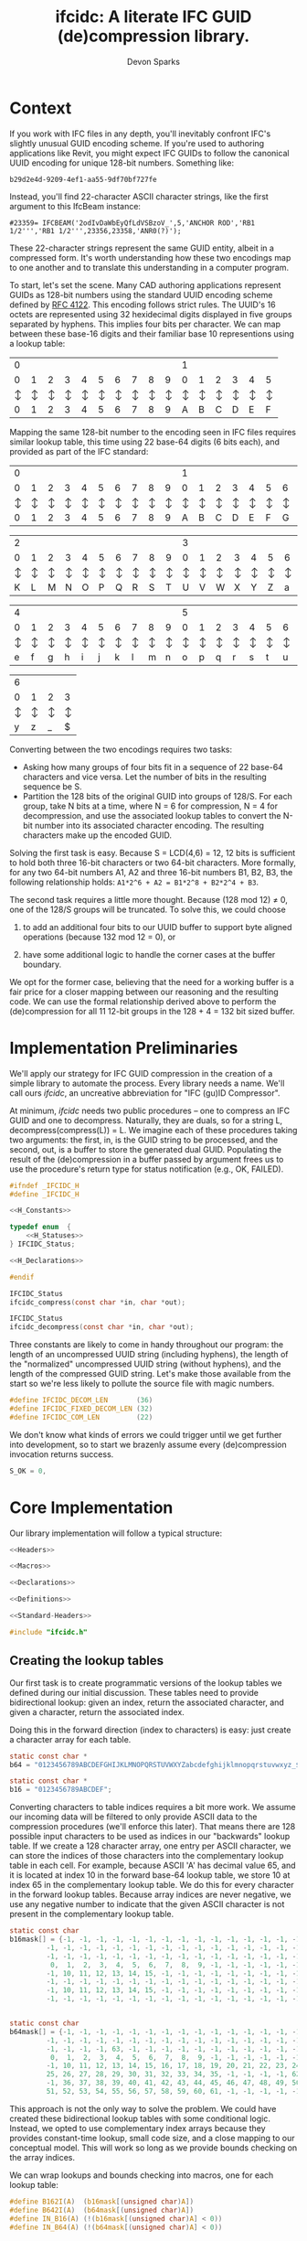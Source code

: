 #+TITLE: ifcidc: A literate IFC GUID (de)compression library.
#+AUTHOR: Devon Sparks

* Context
If you work with IFC files in any depth, you'll inevitably confront
IFC's slightly unusual GUID encoding scheme. If you're used to
authoring applications like Revit, you might expect IFC GUIDs to
follow the canonical UUID encoding for unique 128-bit
numbers. Something like:

~b29d2e4d-9209-4ef1-aa55-9df70bf727fe~

Instead, you'll find 22-character ASCII character strings, like
the first argument to this IfcBeam instance:

~#23359= IFCBEAM('2odIvDaWbEyQfLdVSBzoV_',5,'ANCHOR ROD','RB1 1/2''','RB1 1/2''',23356,23358,'ANR0(?)');~

These 22-character strings represent the same GUID entity, albeit in a
compressed form. It's worth understanding how these two encodings map
to one another and to translate this understanding in a computer
program.
 
To start, let's set the scene. Many CAD authoring applications
represent GUIDs as 128-bit numbers using the standard UUID encoding
scheme defined by [[https://tools.ietf.org/html/rfc4122][RFC 4122]]. This encoding follows strict rules. The
UUID's 16 octets are represented using 32 hexidecimal digits displayed
in five groups separated by hyphens. This implies four bits per
character. We can map between these base-16 digits and their familiar
base 10 representions using a lookup table:


   | 0 |   |   |   |   |   |   |   |   |   | 1 |   |   |   |   |   |
   | 0 | 1 | 2 | 3 | 4 | 5 | 6 | 7 | 8 | 9 | 0 | 1 | 2 | 3 | 4 | 5 |
   |---+---+---+---+---+---+---+---+---+---+---+---+---+---+---+---|
   | ↕ | ↕ | ↕ | ↕ | ↕ | ↕ | ↕ | ↕ | ↕ | ↕ | ↕ | ↕ | ↕ | ↕ | ↕ | ↕ |
   |---+---+---+---+---+---+---+---+---+---+---+---+---+---+---+---|
   | 0 | 1 | 2 | 3 | 4 | 5 | 6 | 7 | 8 | 9 | A | B | C | D | E | F |


  
Mapping the same 128-bit number to the encoding seen in IFC files
requires similar lookup table, this time using 22 base-64 digits (6
bits each), and provided as part of the IFC standard:


   | 0 |   |   |   |   |   |   |   |   |   | 1 |   |   |   |   |   |   |   |   |   |
   | 0 | 1 | 2 | 3 | 4 | 5 | 6 | 7 | 8 | 9 | 0 | 1 | 2 | 3 | 4 | 5 | 6 | 7 | 8 | 9 |
   |---+---+---+---+---+---+---+---+---+---+---+---+---+---+---+---+---+---+---+---|
   | ↕ | ↕ | ↕ | ↕ | ↕ | ↕ | ↕ | ↕ | ↕ | ↕ | ↕ | ↕ | ↕ | ↕ | ↕ | ↕ | ↕ | ↕ | ↕ | ↕ |
   |---+---+---+---+---+---+---+---+---+---+---+---+---+---+---+---+---+---+---+---|
   | 0 | 1 | 2 | 3 | 4 | 5 | 6 | 7 | 8 | 9 | A | B | C | D | E | F | G | H | I | J |



   | 2 |   |   |   |   |   |   |   |   |   | 3 |   |   |   |   |   |   |   |   |   |
   | 0 | 1 | 2 | 3 | 4 | 5 | 6 | 7 | 8 | 9 | 0 | 1 | 2 | 3 | 4 | 5 | 6 | 7 | 8 | 9 |
   |---+---+---+---+---+---+---+---+---+---+---+---+---+---+---+---+---+---+---+---|
   | ↕ | ↕ | ↕ | ↕ | ↕ | ↕ | ↕ | ↕ | ↕ | ↕ | ↕ | ↕ | ↕ | ↕ | ↕ | ↕ | ↕ | ↕ | ↕ | ↕ |
   |---+---+---+---+---+---+---+---+---+---+---+---+---+---+---+---+---+---+---+---|
   | K | L | M | N | O | P | Q | R | S | T | U | V | W | X | Y | Z | a | b | c | d |


   | 4 |   |   |   |   |   |   |   |   |   | 5 |   |   |   |   |   |   |   |   |   |
   | 0 | 1 | 2 | 3 | 4 | 5 | 6 | 7 | 8 | 9 | 0 | 1 | 2 | 3 | 4 | 5 | 6 | 7 | 8 | 9 |
   |---+---+---+---+---+---+---+---+---+---+---+---+---+---+---+---+---+---+---+---|
   | ↕ | ↕ | ↕ | ↕ | ↕ | ↕ | ↕ | ↕ | ↕ | ↕ | ↕ | ↕ | ↕ | ↕ | ↕ | ↕ | ↕ | ↕ | ↕ | ↕ |
   |---+---+---+---+---+---+---+---+---+---+---+---+---+---+---+---+---+---+---+---|
   | e | f | g | h | i | j | k | l | m | n | o | p | q | r | s | t | u | v | w | x |


   | 6 |   |   |   |
   | 0 | 1 | 2 | 3 | 
   |---+---+---+---+
   | ↕ | ↕ | ↕ | ↕ | 
   |---+---+---+---+
   | y | z | _ | $ |




Converting between the two encodings requires two tasks:
- Asking how many groups of four bits fit in a sequence of 22 base-64
  characters and vice versa. Let the number of bits in the resulting
  sequence be S.
- Partition the 128 bits of the original GUID into groups of
  128/S. For each group, take N bits at a time, where N = 6 for
  compression, N = 4 for decompression, and use the associated lookup
  tables to convert the N-bit number into its associated character
  encoding. The resulting characters make up the encoded GUID.


Solving the first task is easy. Because S = LCD(4,6) = 12, 12 bits is
sufficient to hold both three 16-bit characters or two 64-bit
characters. More formally, for any two 64-bit numbers A1, A2 and three
16-bit numbers B1, B2, B3, the following relationship holds:
=A1*2^6 + A2 = B1*2^8 + B2*2^4 + B3=.


The second task requires a little more thought. Because (128 mod 12) ≠
0, one of the 128/S groups will be truncated. To solve this, we could
choose

1) to add an additional four bits to our UUID buffer to support byte
   aligned operations (because 132 mod 12 = 0), or

2) have some additional logic to handle the corner cases at the buffer
   boundary. 

We opt for the former case, believing that the need for a working
buffer is a fair price for a closer mapping between our reasoning
and the resulting code. We can use the formal relationship derived
above to perform the (de)compression for all 11 12-bit groups in
the 128 + 4 = 132 bit sized buffer.

* Implementation Preliminaries

We'll apply our strategy for IFC GUID compression in the creation of a
simple library to automate the process. Every library needs a
name. We'll call ours /ifcidc/, an uncreative abbreviation for "IFC
(gu)ID Compressor".

At minimum, /ifcidc/ needs two public procedures -- one to compress an
IFC GUID and one to decompress. Naturally, they are duals, so for a
string L, decompress(compress(L)) = L. We imagine each of these
procedures taking two arguments: the first, in, is the GUID string to
be processed, and the second, out, is a buffer to store the generated
dual GUID. Populating the result of the (de)compression in a buffer
passed by argument frees us to use the procedure's return type for
status notification (e.g., OK, FAILED).


#+name: ifcidc-headers
#+begin_src c :exports code :noweb tangle :tangle inc/ifcidc.h :mkdirp yes 
#ifndef _IFCIDC_H
#define _IFCIDC_H

<<H_Constants>>

typedef enum  {
    <<H_Statuses>>
} IFCIDC_Status;

<<H_Declarations>>

#endif
#+end_src

#+name: H_Declarations
#+begin_src c :exports code
IFCIDC_Status 
ifcidc_compress(const char *in, char *out);

IFCIDC_Status 
ifcidc_decompress(const char *in, char *out);
#+end_src

Three constants are likely to come in handy throughout our program:
the length of an uncompressed UUID string (including hyphens), the
length of the "normalized" uncompressed UUID string (without hyphens),
and the length of the compressed GUID string. Let's make those
available from the start so we're less likely to pollute the source
file with magic numbers.

#+name: H_Constants
#+begin_src c :exports code
#define IFCIDC_DECOM_LEN       (36)
#define IFCIDC_FIXED_DECOM_LEN (32)
#define IFCIDC_COM_LEN         (22)
#+end_src

We don't know what kinds of errors we could trigger until we get
further into development, so to start we brazenly assume every
(de)compression invocation returns success.

#+name: H_Statuses
#+begin_src c :exports code
S_OK = 0,
#+end_src


* Core Implementation 

Our library implementation will follow a typical structure:

#+name: ifcidc
#+begin_src c :exports code :noweb tangle :tangle src/ifcidc.c :mkdirp yes
<<Headers>>

<<Macros>>

<<Declarations>>

<<Definitions>>
#+end_src

#+name: Headers
#+begin_src c :exports code :noweb tangle
<<Standard-Headers>>

#include "ifcidc.h"
#+end_src


** Creating the lookup tables

Our first task is to create programmatic versions of the lookup tables
we defined during our initial discussion. These tables need to provide
bidirectional lookup: given an index, return the associated character,
and given a character, return the associated index.

Doing this in the forward direction (index to characters) is easy:
just create a character array for each table.

#+name: Declarations
#+begin_src c :exports code
static const char *
b64 = "0123456789ABCDEFGHIJKLMNOPQRSTUVWXYZabcdefghijklmnopqrstuvwxyz_$";

static const char *
b16 = "0123456789ABCDEF";
#+end_src

Converting characters to table indices requires a bit more work. We
assume our incoming data will be filtered to only provide ASCII data
to the compression procedures (we'll enforce this later). That means
there are 128 possible input characters to be used as indices in our
"backwards" lookup table. If we create a 128 character array, one
entry per ASCII character, we can store the indices of those
characters into the complementary lookup table in each cell. For
example, because ASCII 'A' has decimal value 65, and it is located at
index 10 in the forward base-64 lookup table, we store 10 at index 65
in the complementary lookup table. We do this for every character in
the forward lookup tables. Because array indices are never negative,
we use any negative number to indicate that the given ASCII character
is not present in the complementary lookup table.

#+name: Declarations
#+begin_src c :exports code
static const char
b16mask[] = {-1, -1, -1, -1, -1, -1, -1, -1, -1, -1, -1, -1, -1, -1, -1, -1, \
	     -1, -1, -1, -1, -1, -1, -1, -1, -1, -1, -1, -1, -1, -1, -1, -1, \
	     -1, -1, -1, -1, -1, -1, -1, -1, -1, -1, -1, -1, -1, -1, -1, -1, \
	      0,  1,  2,  3,  4,  5,  6,  7,  8,  9, -1, -1, -1, -1, -1, -1, \
	     -1, 10, 11, 12, 13, 14, 15, -1, -1, -1, -1, -1, -1, -1, -1, -1, \
	     -1, -1, -1, -1, -1, -1, -1, -1, -1, -1, -1, -1, -1, -1, -1, -1, \
	     -1, 10, 11, 12, 13, 14, 15, -1, -1, -1, -1, -1, -1, -1, -1, -1, \
	     -1, -1, -1, -1, -1, -1, -1, -1, -1, -1, -1, -1, -1, -1, -1, -1} ;


static const char
b64mask[] = {-1, -1, -1, -1, -1, -1, -1, -1, -1, -1, -1, -1, -1, -1, -1, -1, \
	     -1, -1, -1, -1, -1, -1, -1, -1, -1, -1, -1, -1, -1, -1, -1, -1, \
	     -1, -1, -1, -1, 63, -1, -1, -1, -1, -1, -1, -1, -1, -1, -1, -1, \
	      0,  1,  2,  3,  4,  5,  6,  7,  8,  9, -1, -1, -1, -1, -1, -1, \
	     -1, 10, 11, 12, 13, 14, 15, 16, 17, 18, 19, 20, 21, 22, 23, 24, \
	     25, 26, 27, 28, 29, 30, 31, 32, 33, 34, 35, -1, -1, -1, -1, 62, \
	     -1, 36, 37, 38, 39, 40, 41, 42, 43, 44, 45, 46, 47, 48, 49, 50, \
	     51, 52, 53, 54, 55, 56, 57, 58, 59, 60, 61, -1, -1, -1, -1, -1 };

#+end_src

This approach is not the only way to solve the problem. We could have
created these bidirectional lookup tables with some conditional
logic. Instead, we opted to use complementary index arrays because
they provides constant-time lookup, small code size, and a close
mapping to our conceptual model. This will work so long as we provide
bounds checking on the array indices.

We can wrap lookups and bounds checking into macros, one for each lookup table:

#+name: Macros
#+begin_src c :exports code
#define B162I(A)  (b16mask[(unsigned char)A])
#define B642I(A)  (b64mask[(unsigned char)A])
#define IN_B16(A) (!(b16mask[(unsigned char)A] < 0))
#define IN_B64(A) (!(b64mask[(unsigned char)A] < 0))
#+end_src

** Compression Implementation

We now have enough scaffolding to implement our core compression
algorithm. We assume a private (static) procedure that takes in our
uncompressed UUID (normalized with one byte padding and without
hyphens) and modifies its second argument to produce the compressed
equivalent.

#+name: Declarations
#+begin_src c :exports code
static IFCIDC_Status
com(const char *in, char *out);
#+end_src

Similarly for our core decompression algorithm:

#+name: Declarations
#+begin_src c :exports code
static IFCIDC_Status
decom(const char *in, char *out);
#+end_src

The algorithm comes directly from our preliminary discussion: for
every 12-bit sequence in the input string, extract the base-16 number
it represents, then compute the base-64 character equivalents and
store them in the output string.

#+name: Definitions
#+begin_src c :exports code
static IFCIDC_Status
com(const char *in, char *out) {
  int i,oi, n;
 
  i = oi = n = 0;
  while(i < IFCIDC_FIXED_DECOM_LEN) {
    n  = B162I(in[i    ]) << 8;
    n += B162I(in[i + 1]) << 4;
    n += B162I(in[i + 2]);
    out[oi + 1] = b64[n % 64];
    out[oi    ] = b64[n / 64];
    oi += 2;
    i  += 3;
  }
  out[oi] = '\0';
  return S_OK;
}
#+end_src


The same approach works for decompression. The code intends to reflect
that compression and decompression are dual operations.


#+name: Definitions
#+begin_src c :exports code
static IFCIDC_Status
decom(const char *in, char *out) {
  int i, oi, n, t;

  i = oi = n =  0;
  while(i < IFCIDC_COM_LEN) {
    n  = B642I(in[i]) << 6;
    n += B642I(in[i + 1]);
    t  = n / 16;
    out[oi + 2] = b16[n % 16];
    out[oi + 1] = b16[t % 16];
    out[oi    ] = b16[t / 16];
    oi += 3;
    i  += 2;
  }
  out[oi] = '\0';
  return S_OK;
}

#+end_src

Because /in/ and /out/ are string buffers, it would help to have dedicated
constructor and deconstructor procedures for them. These buffers can
be of a fixed size so long as they're bigger than IFCIDC_DECOM_LEN.

#+name: H_Declarations
#+begin_src c :exports code
IFCIDC_Status 
ifcidc_buffer_new(char **buf);

void 
ifcidc_buffer_del(char *buf);
#+end_src

#+name: H_Constants
#+begin_src c :exports code
#define BUFSIZE 80
#+end_src

#+name: Standard-Headers
#+begin_src c :exports code
#include <stdlib.h>
#include <assert.h>
#+end_src

#+name: Definitions
#+begin_src c :exports code
IFCIDC_Status
ifcidc_buffer_new(char **buf) {
  assert(BUFSIZE > IFCIDC_DECOM_LEN);

  if((*buf = malloc((BUFSIZE) * sizeof(char))) == NULL)
     return S_ERR_MEM;

  memset(*buf, ' ', (BUFSIZE) * sizeof(char));
  (*buf)[BUFSIZE - 1] = '\0';
  return S_OK;
}

void
ifcidc_buffer_del(char *buf) {
  if(buf) free(buf);
}

#+end_src

Because we're allocating from the heap, we'll also need a new status
type for insufficient memory.

#+name: H_Statuses
#+begin_src c :exports code
S_ERR_MEM,
#+end_src

** String Munging

Our implementation strategy requires some munging of the uncompressed
UUID string. Namely, that we have to remove the hyphens from the
incoming string and add an extra byte of padding to the start of the
string to support byte aligned operations. We'll call the procedure
that performs this operation /fixid/, and its dual, /unfixid/. They'll use
the same /in/-/out/ argument conventions as the core compression
procedures.

#+name: Declarations
#+begin_src c :exports code
static IFCIDC_Status
fixid(const char *in, char *out);

static IFCIDC_Status
unfixid(const char *in, char *out);
#+end_src

#+name: Definitions
#+begin_src c :exports code
static IFCIDC_Status
fixid(const char *in, char *out) {
  unsigned int i, j;

  out[0] = '0';
  out[IFCIDC_FIXED_DECOM_LEN + 1] = '\0';
  
  for(i = j = 0; in[i] != '\0'; i++) {
    if(in[i] != '-') {
	out[++j] = in[i];
      }
  }

  assert(j == IFCIDC_FIXED_DECOM_LEN);

  return S_OK;
  
}
#+end_src

/unfixid/ just needs to reverse the work done by /fixid/: adding the
hyphens back in at indices 8, 13, 18, and 23, and removing the leading
byte padding we used in the working buffer.

#+name: Definitions
#+begin_src c :exports code
static IFCIDC_Status
unfixid(const char *in, char *out) {
  unsigned int i, j;

  out[IFCIDC_DECOM_LEN] = '\0';

  for(j = 0, i = 1; in[i] != '\0';) {
    if(j == 8 || j == 13 || j == 18 || j == 23) {
      out[j++] = '-';
    }
    else {       
      out[j++] = in[i++];
    }
  }

  return S_OK;
  
}

#+end_src


Now we have core compression algorithms and normalization helper
procedures. All we have to do is wrap them in our public interface
and address the possible failure modes on the input data.

#+name: Definitions
#+begin_src c :exports code :noweb tangle
IFCIDC_Status
ifcidc_compress(const char *in, char *out) {
  char comed[IFCIDC_FIXED_DECOM_LEN + 1];
  unsigned char i;
  
  <<Check-Compress-Input-Length>>
  <<Check-Compress-Input-Sentinel>>
  <<Check-ASCII-Compliance>>
  <<Check-fixid-Success>>
  <<Check-Compression-Success>>    

  return S_OK;
}
#+end_src


We'll need one IFC_Status for each of the possible failure
modes. Let's add them now.

#+name: H_Statuses
#+begin_src c :exports code
S_ERR_INPUT_LEN,
S_ERR_SENTINEL,
S_ERR_ASCII,
S_ERR_NORMALIZE,
S_ERR_COM,
#+end_src

We'll use strlen to check the input length. 

#+name: Standard-Headers
#+begin_src c :exports code
#include <string.h>
#+end_src

For the failure modes themselves:

#+name: Check-Compress-Input-Length
#+begin_src c :exports code
  if(strlen(in) != IFCIDC_DECOM_LEN) {
    return S_ERR_INPUT_LEN;
    }
#+end_src

#+name: Check-Compress-Input-Sentinel
#+begin_src c :exports code
  if(in[IFCIDC_DECOM_LEN] != '\0') {
    return S_ERR_SENTINEL;
  }
#+end_src

#+name: Check-ASCII-Compliance
#+begin_src c :exports code
  for(i = 0; in[i] != '\0'; i++) {
    if(in[i] != '-' && !IN_B16(in[i])) {
      return S_ERR_ASCII;
    }
  }
#+end_src

#+name: Check-fixid-Success
#+begin_src c :exports code
  if(fixid(in, comed) != S_OK) {
    return S_ERR_NORMALIZE;
  }
#+end_src

#+name: Check-Compression-Success
#+begin_src c :exports code
  if(com(comed, out) != S_OK) {
    return S_ERR_COM;
  }
#+end_src

The public GUID decompression procedure is similar enough to its
compression counterpart that we present the failure modes inline. The
one exception is that the decompression and normalization calls are
reversed, for the simple reason that we can only "denormalize" a
string after we've decompressed it. 

#+name: Definitions
#+begin_src c :exports code
IFCIDC_Status
ifcidc_decompress(const char *in, char *out) {
  char decomed[IFCIDC_FIXED_DECOM_LEN + 1];
  unsigned char i;

  if(strlen(in) != IFCIDC_COM_LEN) {
    return S_ERR_INPUT_LEN;
  }
     
  if(in[IFCIDC_COM_LEN] != '\0') {
    return S_ERR_SENTINEL;
  }

  for(i = 0; in[i] != '\0'; i++)
    if(!IN_B64(in[i]))
      return S_ERR_ASCII;
  
  
  if(decom(in, decomed) != S_OK) {
    return S_ERR_COM;
  }
  
  if(unfixid(decomed, out) != S_OK) {
    return S_ERR_NORMALIZE;
  }

  return S_OK;
}
#+end_src

* Error Interpretation

Finally, we'd like our error codes to have some human-readable
interpretation. For this, we create a mapping between error codes and
error messages.

#+name: Declarations
#+begin_src c :exports code
static const struct
_errordesc {
  int  code;
  char *message;
} errordesc[] = {
  { S_OK,            "Compression successful." },
  { S_ERR_INPUT_LEN, "Unexpected input length."},
  { S_ERR_SENTINEL,  "Expected string sentinel not found."},
  { S_ERR_ASCII,     "Non-ASCII character found in input."},
  { S_ERR_NORMALIZE, "Unable to normalize input string."},
  { S_ERR_COM,       "Unable to perform compression operation."},
  { S_ERR_MEM,       "Unable to allocate memory."}
};

#+end_src

This permits us to write a utility function to look up an error
message from a given error code.

#+name: H_Declarations
#+begin_src c :exports code
char *
ifcidc_err_msg(IFCIDC_Status err);
#+end_src

#+name: Definitions
#+begin_src c :exports code
char *
ifcidc_err_msg(IFCIDC_Status err) {
  unsigned short es;

  es = sizeof(errordesc)/sizeof(struct _errordesc);
  while(es-- > 0) {
    if (errordesc[es].code == err) {
      return errordesc[es].message;
    }
  }
  return "";
}
#+end_src

This completes /ifcidc's/ interface specification. We now can merge
all this into a shared library.

* Building the IFCIDC shared library

We'll use a makefile to control library compilation. This allows us to
produce a dynamic library, /libifcidc.so/, for use in client
applications.

#+name: Makefile
#+begin_src makefile :exports code :noweb tangle :tangle Makefile 
.PHONY: default
default: all

<<Tooling-Variables>>

<<Real-Targets>>

<<Phony-Targets>>
#+end_src


#+name: Tooling-Variables
#+begin_src makefile :exports code
srcdir=src
bindir=bin
incdir=inc
libdir=lib

cc=LD_LIBRARY_PATH=$(libdir) gcc
cflags=-I$(incdir) -Wall -g
#+end_src

#+name: Real-Targets
#+begin_src makefile :exports code
$(libdir)/libifcidc.so: $(srcdir)/ifcidc.c
	mkdir -p $(libdir)
	$(cc) $(cflags) -shared -fPIC -o $@ $^
all: $(libdir)/libifcidc.so
#+end_src

* Writing a Client Application

We now use our library, /libifcidc.so/, in an example command line
utility for IFC GUID compression. We call this utility
/ifcc/, a play off "cc" for "compression" or "compilation".

First, we set up our overall program structure.

#+name: ifcc
#+begin_src c :exports code :noweb tangle :tangle src/ifcc.c :mkdirp yes
<<Client-Headers>>

<<Client-Declarations>>

<<Client-Toplevel>>

<<Client-Definitions>>
#+end_src

#+name: Client-Headers
#+begin_src c :exports code :noweb tangle
<<Client-Standard-Headers>>

#include "ifcidc.h"
#+end_src

We imagine our utility reading in GUIDS, one per line, from a file
(which may be stdin). We indicate this file with a flag, -i. For
instance, =ifcc -i guids.txt=. We redirect output of the
processed GUIDs with a complementary flag, -o. If -i is left off, the
utility takes input from stdin; if -o if left off, output goes to
stdout. We indicate compression/decompression operations with -c and
-x flags respectively.

The core feature of such a utility will be the subroutine to process
the lines of the input file. For this, we'll need access to the input
and output FILE pointers, a handle on the compression algorithm to run
(ifcidc_compress or ifcidc_decompress) and index variables so we know
how many characters to read from the input and streams before adding a
sentinel (36 for compression, 22 for decompression). This description
easily leads us to the following declaration:

#+name: Client-Declarations
#+begin_src c :exports code
static IFCIDC_Status
process_lines(FILE *fip,
	      FILE *fop,
	      const unsigned short si,
	      const unsigned short so,
	      IFCIDC_Status (*processor)(const char *in, char *out));
#+end_src	      

The internal structure of this routine can be simple. We'll need
pointers for our input and output buffers as well as an /IFCIDC_Status/
variable to check for success processing each line. If we're reading
GUIDs from files, we'll need stdio. We'll use unistd's getopt for
argument parsing, and stdlib's definitions of EXIT_SUCCESS and
EXIT_FAILURE.  

#+name: Client-Standard-Headers
#+begin_src c :exports code
#include <stdio.h>
#include <stdlib.h>
#include <unistd.h>
#+end_src

#+name: Client-Definitions
#+begin_src c :exports code :noweb tangle
static IFCIDC_Status
process_lines(FILE *fip,
	      FILE *fop,
	      const unsigned short si,
	      const unsigned short so,
	       IFCIDC_Status (*processor)(const char *in, char *out)) {

    IFCIDC_Status s;
    char *in, *out;

    if((s = ifcidc_buffer_new(&in)) != S_OK)
      return s;
    if((s = ifcidc_buffer_new(&out)) != S_OK)
      return s;
    while (<<process_lines-More-Lines-To-Read>>) {
      <<process_lines-Process-A-Line>> 
    }

    ifcidc_buffer_del(in);
    ifcidc_buffer_del(out);
    return S_OK;
}
#+end_src

For line reading, we opt to use /fgets/, reading from a line until we
reach the number of characters needed for the (de)compression
operation or hit a newline -- whichever comes first. si + 1 + 1
indicates that we shouldn't read more characters than those needed for
the GUID plus a sentinel and newline character.

#+name: process_lines-More-Lines-To-Read
#+begin_src c :exports code
fgets(in, BUFSIZE, fip) != NULL
#+end_src

Once we've read a line, we can pass it directly to the compression
processor. Just be mindful that this could fail!

#+name: process_lines-Process-A-Line
#+begin_src c :exports code
in[si] = '\0';
if((s = processor(in, out)) != S_OK) {
   ifcidc_buffer_del(in);
   ifcidc_buffer_del(out);
   return s;
}
else {
   fprintf(fop, "%s\n", out);
}
#+end_src

Equipped with our line processior, we can compose the toplevel of our
client application. It's simple enough that we present it inline.

#+name: Client-Toplevel
#+begin_src c :exports code
int
main(const int argc, char *argv[])
{

  char *fin;
  char *fon;
  FILE *fip;
  FILE *fop;
  int opt;
  unsigned short com;
  IFCIDC_Status status; 

  com = 1;
  fin = NULL;
  fon = NULL;
  fip = stdin;
  fop = stdout;
  while ((opt = getopt(argc, argv, "cxi:o:")) != -1) {
    switch(opt) {
    case 'c':
      com = 1;
      break;
    case 'x':
      com = 0;
      break;
    case 'i':
      fin = optarg;
      break;
    case 'o':
      fon = optarg;
      break;
    default:    
      break;
    }
  }


  if(fin != NULL) {
    if((fip = fopen(fin, "r")) == NULL) {
      fprintf(stderr,"Failed to open file %s\n", fin);
      return EXIT_FAILURE;
    }    
  }


  if(fon != NULL) {
    if((fop = fopen(fon, "w")) == NULL) {
      fprintf(stderr,"Failed to open file %s\n", fon);
      return EXIT_FAILURE;
    }    
  }

  status = (com == 1) ?
    process_lines(fip, fop, IFCIDC_DECOM_LEN, IFCIDC_COM_LEN,   &ifcidc_compress)   :
    process_lines(fip, fop, IFCIDC_COM_LEN,   IFCIDC_DECOM_LEN, &ifcidc_decompress) ;

  fclose(fip);
  fclose(fop);

  if(status != S_OK) {
    fprintf(stderr, "%s: %s\n", argv[0], ifcidc_err_msg(status));
    return EXIT_FAILURE;
  }
  
  return EXIT_SUCCESS;

}
#+end_src

Finally, let's add the client application to our build rules.

#+name: Real-Targets
#+begin_src makefile :exports code
$(bindir)/ifcc: $(srcdir)/ifcc.c $(libdir)/libifcidc.so
	mkdir -p $(bindir)
	$(cc) $(cflags) -L$(libdir) -lifcidc -o $@ $^
all: $(bindir)/ifcc
#+end_src


* Testing the Client Application

To test the client, we run it against known GUIDs in their compressed
and uncompressed form. We present two test files for this use. The
first contains 256 uncompressed IFC GUID strings; the second, the same
256 IFC GUIDs in their compressed form. These have been produced by an
externally validated tool.

#+name: Tooling-Variables
#+begin_src makefile :exports code
exdir=ex
#+end_src

#+name: Uncompressed GUIDs
#+begin_src text :exports code :tangle ex/uguids.txt :mkdirp yes :padline no
3085A8E4-61FD-4776-9FF1-1B24A646CA4F
12197C0B-DFA7-4C19-B3E6-D1A9A59663AB
163EFED7-1B9A-4E8C-B69A-6497F95C232A
182CA57E-0C83-48CC-A47A-8514F066DEB2
9BB6C3B7-A412-41A9-9851-4BCCB0ED0526
5B2350DF-CE5E-482F-9ACF-0BCA06C4E4D7
E862FFB0-6793-4340-AD5E-62D18A70F9E3
C88129C7-3F45-46E8-AFFF-EAC60FEDE0BE
4C155151-2642-4FA1-AB0A-80D2BAF5FA89
B84A4E66-97FB-4FA2-B1FE-2B230171170C
8F64282D-4B0B-4A75-B798-254A54A59DEF
66BDA932-AC14-40B8-BA02-630349561ABF
59EB0A89-2B10-4A22-A642-EEC4049B831E
348771A0-2E84-4C24-96D4-6780F633D002
A9B50BD5-0EBA-4072-AC63-FC7484577A3E
D3D61E31-4CD8-4C08-8C0A-9A278AAA9B4E
4E115A05-2D0B-4976-B811-F724FC399C41
6616483D-07E3-4E27-90B5-A54C50440E32
0E6A8F85-27C8-4BF1-9F07-87118918D480
00C279B5-E1E6-476E-B087-A9777B77253E
B74FE921-BB2E-44F9-8A83-F5AAAC62108D
1C6CBEF4-2F51-4058-B02A-B5AA22DFEA42
2FFE4C67-12C2-488E-82DB-996638F29770
233E7E68-1E33-4AA0-97DD-E6D485CF8E6E
114ED2EB-CB57-43D3-B252-CEE041FCDC1F
BE9DDB66-B4DC-45CE-8BCB-FEA9A3A71E69
88778FDD-F823-4B90-A68A-B1C14BD9E356
AD207452-482C-44CA-9070-8ADE649A16ED
4D8F7313-D06E-45E4-8182-5E2F4F81FE48
01973BAE-7066-4702-BFC9-486D7637201C
8EA2CDD2-6662-41CE-863C-6AD8840C03DB
3FAF53B7-E9AB-4D5C-916A-2344C7E829AA
B4CECE78-400D-4C78-AF3D-3B4865BE9D2E
1D0E7B96-27C3-4388-86D1-349B297969F7
13CBD3A9-D450-4120-A6EE-40B0AD3F4BA3
09702D64-0121-49DD-B851-ADA9A847C222
277DDB9B-0F7C-4CD8-9962-A1D589B386B9
9E4FA830-373E-4B4A-AFC8-92ED51CFC007
4D5F5AC0-E636-425A-B05E-9FDC9F2DDE6A
DDE8E6EA-BDEB-4920-8601-F2BDEB402B0D
75145D75-AF9D-4BF4-BE33-25686C148FF5
7243DF56-F446-4BAC-8D1F-FAFD8F5DE9BA
4A83EE5D-6C43-42F0-9E3E-4704A0BEE2E1
90ABDB53-553B-4F0A-B977-196F767CCD2B
F93A9570-7AD6-465E-B00B-E76451F5B4F6
13519721-935D-4DFA-B5C4-700185639895
B91206A2-D5E6-47C3-BBC6-333D02899BD2
1E0D8434-5C90-4738-921E-048791073B7B
94584F5D-47BE-4B50-9700-4744407CF46D
E193E5BD-83ED-4C63-92A8-0180FCB53C7F
E8A22D9E-DB58-4B60-B122-6A9D202F1852
BD47B7CE-3DF0-450E-878C-AED5C46000F3
C038590D-CB2A-41A3-88F5-CAC3A30147DE
AD574B6C-9EFA-4B64-8F39-E7D54C36AF4D
902C52A9-EC73-4C60-A96C-6E256E9FE662
2F3A801D-138E-479D-948E-BFF44085FBA4
92960212-3D88-42C8-9518-37B4215B5807
1BE6F6BF-1270-44E4-B35C-56007CB9C3E7
BA45794C-C44E-4059-AC31-938121C6AA01
52D531C6-400F-4BB4-9FB7-0EC3A331F5CB
2F5AD2D1-D3ED-4F08-971D-9E3F8C949CE0
DD0F41B0-8604-4662-9DFB-95F8B9026716
688D849F-9755-4F5D-B6D9-787AC4695F1C
25643E0E-3AED-484D-B302-8B1C75CA7ADC
2E1B9BDE-12E5-427D-92CE-21E87213DB8A
536D9E3D-EE5B-43C6-9BF2-E2F965151C5F
34CBA891-F557-41A4-A172-BD8558C13ADC
46B92BA0-01FD-4309-88E3-F2364DB3B024
BDB2AC77-E807-4F0B-B031-D8E8997BA3FC
794BDA5D-0AF7-45B1-9AEF-171004AB4630
D28EA8B0-9026-4534-934F-C7D1786E56F5
4ADBF3B4-4BD0-46E8-B398-C87E1567BAE4
6CAFF339-4EB0-410B-9D55-233B541AEF14
F8D3E203-3807-4BAD-A110-3300692A9782
8E736F9D-243B-4EDC-A9A7-226C2B6585FD
4039E7F9-4C49-4B9D-B1C5-1A6B5256E578
8A57C7EC-16DF-4B77-B3FD-6CE284AFC0C8
933C3E03-B196-463F-892E-316A293AF0DE
08B3FABE-D4A3-4E1C-A2F1-2A0B41B2240C
26E330B9-FFAE-48C5-AE7E-DBAC6D514C05
72D39AA1-ABF0-46DE-ADC4-F941707CB3A3
8383D0A9-A246-47CF-B228-F777AE26E793
0D432EC4-BECE-4008-93AF-5FAC9D4D8954
5B78B068-0F9E-4372-A8CF-F5E56673BFC3
411BD9F8-6D2F-4423-8851-10DBBD34E862
238C27DE-79F0-436F-A0CD-503BDB1B8C70
13B109F8-3BB8-4A67-BDA5-88169ED8F71E
AA4393DD-A1AD-43E9-B703-71D763166FF8
27E6A1FA-72E9-4C79-AFA9-9D3DC748BB33
25C689FD-2C12-4203-B3E0-244616A4C4BE
B574A45B-5870-44B1-8405-3DB62FEEA488
6E7AA299-9FBC-4716-ACDA-32F64A79F8DD
B68BED65-91C1-48F3-9B4F-019DBBCC4390
FD811263-2B8C-4DA1-991D-A58FD9FA6791
AB8C6E0D-0E70-449A-8618-76324E8549CE
436B2BF4-17FC-417A-A58B-9173BE02CA72
ECC05584-4989-4E64-9A65-5829AC478397
D783F488-1E65-4A34-80B3-956A6E9090E5
EFEE0A6F-2638-4694-804F-D2F08D1E7F7B
11AD6281-B704-44EB-82EE-59337F5BDBA5
08A20574-612F-43E7-B675-0C9C4C64446C
FAFE2D42-3D32-4411-B5B3-E9B467CDBF0B
E8EB1BFC-A398-4B19-8DFA-6F53B62FA11F
04B3B6FE-14C4-462C-B923-E6D336565F87
BD372319-877E-408F-A97D-0B63ECA20478
27B93FD7-D506-4FC5-B306-1A3DB57B9363
167F99F6-7C6C-4C92-B99E-2A0A372D2FA0
04E3AC5F-710D-43B1-A989-9020FC84F331
647F1044-E6AB-4D3C-A952-F98FC7E23502
748774AF-6751-411D-AD06-F51D7E85965F
7DAFE0FA-6768-4269-B99B-1649873FD3E8
03DFFB93-C814-4CB6-AFC0-9C7FC71A11D5
CB9456F9-1826-4C63-A81D-6B0F30232DFC
F62F35A0-8CE3-48DF-A9BA-1D771CE44E66
3C5D0C4D-C359-4231-BAB4-B425994DC0C8
42B64AFF-61CD-4F41-83D2-1B963FF66834
400A4619-C518-4EB7-91A4-93D012D49A1B
E4C45EEC-8C7C-483B-9FFD-1D5A5A25AF5B
2FE9508B-F512-49B7-B750-D97EA8F2B8A4
57088090-F6A0-4100-A666-9AB72178E1B2
529266FF-4F13-41A5-A050-185A936EEF80
FBD923A9-465F-4779-AE53-BD813547B00E
CEA96A19-3BC4-4869-959C-A897D7618118
C0EA9E99-E44F-4FBC-9C83-F040804687E5
91E0F572-C6D7-4A05-8582-A1FFB2ED617C
FEB5765F-C8E4-44A4-96C5-70101260B441
73850CCD-6FC6-4A64-A844-A2BC6CF58E8A
ED60B83B-BADA-464B-A50D-18807EFD8A9E
76E963F8-7A60-4CAA-A4C7-3433BC7415A3
9CE8366E-6318-4E0D-847B-5352225B0A28
2410B058-EC42-4E79-A526-E4FE4267D391
BDE89939-EB73-48A3-A85F-76A170F870D0
E5C6C90A-025F-4667-A2F9-AA082A0A81C6
CF84935B-C0B3-416B-8285-E6009318BBF6
71C11D4B-EE24-4D6F-AFDE-A7F86D8C9DF2
CF224B37-B0A2-4556-A6EF-04A06E6D22FD
7489BD9E-BDDF-47EF-9E29-A864E38BE43A
6624AE3E-5680-485E-AA98-FB3845CDE132
C2112D4D-E307-45C7-B42A-04E94795C824
25A1BD60-EFBB-4A23-995E-5A8E578CD3E6
47C94809-84F2-47D3-8550-3D9A934BFB5B
61869E89-274D-4635-A499-EF1E7F9EF3D7
C717E0C8-91FB-43EA-B083-DDDDAF74AFD6
BC7E5E5C-6DA8-4D1B-9396-B554D5F79134
596FC212-0654-47D9-9719-DE402EB1B290
FEFC1E52-57EF-4BD9-8187-76C534D202C7
440965CE-8D3F-43F7-BCA6-6C283160A413
02210FFF-0D41-43DB-8170-06F57B26A279
BF19D723-6C40-4517-9DD6-4C64CACE5653
355A9131-8615-4789-BEF3-7929ED778CC9
D157D5F8-0442-4F11-B6B1-D541D6768729
01ABD14B-289B-4929-81D4-F1A23FA2D51B
59908B2A-6F80-46D0-8DCB-96C7E3A311D3
E4D34551-0479-44B3-BA45-EEBA9F02AC37
AA8DA04D-D32A-4BB8-A76F-0E2102016D4F
8F110226-20A5-4F88-A841-B68D12C7606F
8A4506F8-9277-40DB-9576-B6D9E7D67C76
B8148D71-A0C1-4666-8D65-8FCBB118845E
F1BB68AE-CE2D-4749-AB43-E177A9A6DAD7
B84FCE5D-F4C9-4D03-A05E-1C3EB6E53C02
EC722D42-742D-4EBF-A649-82D3F5996297
8DD86B8A-43A9-4291-A343-989A3452FCAA
42F97FB6-16A8-4B15-9AF3-51B2ED9C0196
1291AD5B-2007-47E3-A85A-8EADDA067CCA
250A7F16-0080-4067-A24A-9E6A707B94A8
983D81C9-3F2E-4B79-9433-0E72458811FD
1D73DBE9-4CBA-450B-B6B7-4F781B48957A
DD8ACB75-266D-421C-9F28-03FB65B47E17
9F87A3B7-C6A6-4E49-ACFD-619027BC5399
01F528B8-1360-4F02-84BE-9BCE127B3BDA
B0079989-A6DA-45CE-BC95-ED4B6DF42EE3
219CF4BA-08CA-412E-BF7B-D3FF728314D8
CAC10F31-4194-4A99-A887-B1BE609FDEBA
81B28414-D19A-41AF-8550-3AE0A8861CA0
FC664F9C-263C-4F0E-9D43-00DA78E5403B
A346E04E-DF77-477E-93C9-27C83B6B4706
607958F2-9582-4320-9A4A-DDB10A0E55CD
2A6352B8-3FBC-476E-96DC-6851883F215A
14462A71-7CB9-41B3-955C-E0B2486FDD92
406BE8FE-2084-456A-82CF-D930E82615B0
60C013D3-5324-497E-B4C7-264610981235
4F379773-EBD6-45CF-A342-227A88B83EA0
240603EB-A928-40E6-83A5-F5D4FDCA1C7B
21D4B317-7ECA-48F0-A903-A00F7CDFBD52
3E3C5D6D-22D1-4653-AF7D-C51E92E1A016
03842665-771F-4C8A-88E4-BE1BDE6117EB
632E586C-BF9C-47D9-94B6-D12DF92DCD54
86B4F76F-484F-4C82-899F-EE4BAAA7806D
EF379F1C-034C-4918-81BF-D3A26378460C
676B2C07-1914-4734-B3FE-5BCA665E3965
57EE9C3A-22D3-41B6-95EF-29101194FAEE
A4A6727D-A4F2-4380-A31A-17C1D7A8BFCE
FC101646-8CE3-42BD-B41A-46DCCAFC940C
B760E6C5-FE70-48BF-9C5D-933B0FBD03CC
63824448-2CAC-41FF-98C9-E0481161325A
D6561D74-DDA7-4AAE-B0C9-BBAB4A861B42
93BA81AF-164C-41CE-BE7A-1B53B1A34197
F62D9960-7344-4EEE-98C4-43306A0DD63D
41B8BBCA-A459-4635-BD5D-AE2C61CD42D7
6674C8B6-3EDC-4DB5-9620-BA0DBACE18C3
5E25CC1D-F4CF-4CC7-85E3-B28855992431
2DA1095D-E32A-421C-B0AA-5D4934FEBB46
DC7B7FD2-9E36-446A-AD1F-7CDD6E5D58F6
E067931B-3733-46B4-96E6-95E2CDF34963
7F8D6777-ACB5-4935-8828-345746B210D4
521C6B69-8CE4-4714-A44C-641679D8F801
DF340BCF-F292-40B5-8826-A0D5A64FA664
9E53D3B9-8F02-4A23-9092-9F51B5970F86
D53E4BAB-D127-4A52-B8DA-05908EF77645
6F18F6B4-C970-4726-BDDA-02DA0078F7AC
E929F69C-234A-475F-9ED8-843A93866401
CEF97CFA-EE61-4795-9CDC-F8E0F0F88AB6
6E062D7A-98C8-4295-BB16-F2D1AA1C162E
C3FF8931-8304-479C-8300-CED33D6A32FF
BAA1CC9B-4616-4932-960A-9697A5E9EE99
C123100E-D157-4391-B904-6DAF7DC6D4BA
32839206-8FEA-45E3-B03C-953A432D3D1B
7D2A3843-0322-44E3-8309-11CE37129DB5
CBDBF3B4-3CB6-47B6-B00E-BAD9E7A26318
0CDFD173-91B9-4EDC-9F3C-6B8B9045F8F3
C501E098-FBF5-48B2-A2E6-7B3EB4D5DC29
F96CA438-8364-4986-954E-6D50D0DC58DF
53908358-CCA4-44FB-A077-B45394254796
35666EDC-95F9-44FF-BC43-9A033B02FC8A
A862DD8A-2EED-4B32-85F5-8E6F060D4EAD
CE241872-6BCB-4FBB-9E96-793C2D69A81A
F5F27EAA-5F67-4F33-AD68-74829FB5EF71
A4236A40-08C1-41A4-B5F6-7A6FE04BC769
A7F3B9F6-F29C-4BB4-B696-CF75FECBCD56
3FFAA6D4-E626-4F1B-AC41-696C7AFC799A
EC988658-A910-473A-9CE6-54318800AB3A
532AAA9F-F478-45D0-A123-3C2265A873D8
AED8D820-577C-424E-A628-050A4686C4A2
E71E7886-D293-4C9D-98FF-D8087C4BA542
FAE7C2F3-3DEA-47F1-9D8F-B23E2553AD58
D7967C0D-BC0F-43C5-B4B1-3F0C862056D1
F356F27A-51FD-4D4C-9AB4-7337EE66775E
F30CF677-B6EC-44EA-9724-C3DB2AF84DD3
038DAF3A-62A6-433E-9B3E-DBDDD0D66635
6E83C5F0-EB87-46C4-9CEC-19E678D685E0
7C2DE7EA-8066-421C-9869-B1D28C9866D6
7D1324A1-5A13-44C8-B44C-E213A0740F8F
7F50651E-C149-4568-9161-94B652ECDA20
3377B1B1-DEBF-4A61-8CC8-54A72AEEFAC0
1A399115-C053-481B-8759-5752A27F3B4F
2C22163D-07BA-4509-82A3-610FAAAE7FAA
F908118F-C80C-4041-8C8C-D43744A2A258
9E47657D-3169-4125-946C-E70FB3288FFB
56EA2EED-931A-46EB-BB5E-F7E8CBFA57FD
3BF6FAAE-C312-40D8-B15A-0AB0458D9763
DEC4A41D-952D-4D19-91D4-7493D942934A
3B7B413D-3AC0-4AD9-92F3-971932B67837
3B4954DE-86A0-4CA2-99DA-3B6FCA225C8D
AB76A22A-262C-4CD1-984C-55F203E47ECE
4614DE9B-0839-4992-B89B-F06B3A93611F
B29D2E4D-9209-4EF1-AA55-9DF70BF727FE
#+end_src

#+name: Compressed GUIDS
#+begin_src text :exports code :tangle ex/cguids.txt :mkdirp yes :padline no
0mXQZaOVr7Tf$n6oIcHifF
0I6NmBtwTC6RFcqQcbbcEh
0MFlxN6vfEZBQQP9VvN2Cg
0OBAL_38D8pAHwXHJmPjwo
2RjiEtf191gPXHIyomxGKc
1R8r3Vpbv8BvhF2ye6nEJN
3eOl_mPvD3GArUOj6ASFdZ
38WId7FqL6wA$$wiOFxU2_
1C5L5H9a9FeQiAWDAwzVg9
2uIavcb$jFeh7_AoC1SHSC
2FP2WjImjATRUO9KfKfPtl
1clQaoh1H0kBe2OmD9LXg$
1Pwmg9An1A8gP2xiG4cuCU
0qXt6WBeHC99RKPu3sCz02
2fjGlL3hf0SgnZ$7I4Lte_
3JrXunJDXC28mAcYUAgfjE
1E4Le5BGj9ThWHzoJyEPn1
1c5aWz1_DE9v2rfKnGH0uo
0EQe_59yXByPy7Xn696DI0
00mdcruUP7Rh27gNTxToK_
2tJ_aXkov4_Og3zQgiOX2D
0SRBxqBr50MB0gjQeYt_f2
0l$and4i98ZeBRcMOuyfTm
0ZFdve7ZDAe9VTvjI5puvk
0HJjBhorT3qx9Ipk11$DmV
2_dTjcjDn5pelB$gcZfnvf
28Tu$T_2DBaAQAiS5BsUDM
2j87HII2n4of1mYjvacXRj
1DZtCJq6v5v862NYzFWVv8
01bpkkS6P70h$9I6rsDo0S
2EeitIPc91peOyQjY430FR
0$hrEtwQjDN95g8qJ7w2cg
2qpivuG0rCUAyzEqXblfqk
0T3dkM9yD3Y8RHD9ifUMdt
0JozEfr5118ARkGB2jFqkZ
09S2ra0I59tRXHhQceHy8Y
0dVTkR3tnCs9bYeTM9iuQv
2UJwWmDpvBIg$8akrHpy07
1DNrh0vZP2Mh1UdzoVBTvg
3TwERglUj988O1yhthG2iD
1r55rrhvrBzBup9MXi58$r
1oGzzMz4PBh8qV_lsFNUcw
1AW_vTR4D2y9u_HmIWlkBX
2GgzjJLJjF2hbt6MzsVCqh
3vEfLmUjP6Nh0BvsHHzRJs
0JKPSXarrD_hN4S065OvYL
2v4WQYrUP7mxl6Cpq2YPlI
0U3OGqN917E98U18UH1pjx
2KM4zTHxvBK9S0HqH0VFHj
3Xa_MzW_rCOvAe0O3yjJn$
3eeYsUsrXBOB4YQfqWBnXI
2zHxVEFV153eUChjN4O03p
30E5aDoof1euZroiEZ0KVU
2jLqjidlfBP8yvvzLCDgzD
2GB5Afx7DCOAbiRYLkd_PY
0lEe0T4uv7dPIEl$H0XVka
2IbW8IFOX2o9KODxGXMrW7
0RvlQ$4d14vBDSLW1ykSFd
2wHNbCn4v0MQmnau4Xnge1
1IrJ76G0zBj9_t3iEZCVNB
0lMjBHq_rF29STdZ_Cb9pW
3T3q6mXWH6OftxbVYv0cSM
1eZOIVbrLFNRRPU7h4QLyS
0bP3uEEkr8JRC2YnnrodhS
0k6vlU4kL2VPBE8UXo4zkA
1JRPuzxbj3nfloulbb5HnV
0qowYHzLT1fA5olOLOmJhS
16kIkW0Vr32OZZyZPDix0a
2zigntw0TF2x0nsEYPUwFy
1vIzfT2lT5iPhl5n04gqOm
3IZgYma2P5D9DFnz5uRbRr
1As$EqIz16wBEOo7uLPxha
1ih$CvJh112vrL8pjK6kyK
3uq_83E0TBhQ4GCm1fAfU2
2ESs_T93jEtAcd8cmhPONz
10EUVvJ4bBdR756cjILkLu
2ALyVi5jzBTxFzREA4hy38
2JF3u3iPP6FuakCMefEl3U
08i$g_rADE7ABnAWj1iYGC
0cup2v$wv8nQv_swnjKKm5
1oqvgXg$16tgt4_K5mVBEZ
23Wz2feaP7px8eztUk9kUJ
0DGox4liv029ElNwoTJObK
1RUB1e3vv3SgZFzULcSx$3
116zduRIz48uXH4DkzDEXY
0ZZ2VUUV13Rw3DK3lR6unm
0JiGduExXAPxsbY1QUsFSU
2gGvFTeQr3wRS3STTZ5c$u
0dvg7wSkbCUQ_fdJt7IBip
0bnedzB1920xFW94OMfCI_
2rTAHRM714iOG5FROlxgI8
1kUgAPdxn75gpQClPAUVZT
2sY_rbaS58yvjF0Psxp4EG
3zWH9ZAunDePaTfO$P_cUH
2hZ6uD3d14ceOOTZ9EXKdE
13Qolq5$n1UgMBaNE_0ifo
3im5M4IObEP9fbM2ciHuEN
3NW$I87cLAD82pbMfka93b
3lxWfl9ZX6b81Fql2D7dzx
0HhMA1jmH4wuBkMJD$Mzkb
08eWLqOIz3vxPr39nCP4Hi
3w$Yr2FJ944RMpwRHdpRyB
3ewnlyevXB6OtwRrEsBw4V
04ixR_5CH6BBaZvjCsLb_7
2zDoCPXtv0Zwbz2sFieWHu
0dkJ$NrGPFnRC66ZsrUvDZ
0MVvdsV6nCahcUAWetBI_W
04uwnVSGr3iQc9a23yXFCn
1aVn14vgjDFAbI_O$7uZK2
1qXtIlPr517Qq6zHr_XPPV
1zh_3wPsX2QRcR5ac7FzFe
03t$kJo1HCjg$0d7$76X7L
3Bb5Rv62PCOwWTQmym8oty
3sBpMWZED8twcw7NSSv4vc
0yNGnDmrb2CRgqj2MPJS38
12jah$OSrFGOFI6vO$zcWq
102aOPnHXEjv6aaz0Ir9eR
3an5xiZ7n8Ev$z7LfQ9QzR
0lwL2BzH99jxTGsNweyhYa
1N282Gzg110APcchSXUE6o
1IacR$JnD1fQ1G65gJRk_0
3xsIEfHbz7UQvJlO4rHx0E
3EgMePEyH8QPMSg9VNOO4O
30wfwPv4zFl9o3y420HeVb
2HuFLonjTA1OM2eV_oxM5y
3_jNPVoEH4f9R5S10IOBH1
1pXGpDRyPAPAX4ehnizOwA
3jOBWxkjf6IwKD681_$OgU
1swMFuUc1CggJ7D3EyT1MZ
2Sw3PkOnXE3OHxKr8YMmee
0a4B1Ox49EUQKcvFv2PzEH
2zw9avwtD8ewXVTg5m_73G
3bniaA0bz6PwBvgWWg2e76
3FX9DRmBD1QuA5vW2J6Bls
1nmHrBxYHDRw$Uf$XjZ9to
3F8aitiA95LgRl1A1kRIBz
1qYRsUlTz7xvufg6JZY_Gw
1c9Au_Le18NggO_pX5pU4o
324IrDumT5nxGg1Eb7bSWa
0beRrWxxjA8vbUMevNZDFc
17oKW9XF97quLGFPgJI$jR
1XXfw99qr6DQIPxnv$dlFN
375_38aVj3wh23tTslTA$M
2yVbvSRQXD6vEMjLJLzv4q
1PRy8I1bH7sPSPta0kiRAG
3_$1vIL_zBsO67TiKqqWB7
142MNEZJz3zxocR2WnOAGJ
028G$$3K53su5m1lLx9g9v
2$6TSZR4155vtMJ6JApbPJ
0rMf4nXXL7YRxpUIdjTup9
3HLzNu149F4RQnrK7MTeSf
01gz5BA9j9AO7KyQ8$ejKR
1Pa8igRu16q8tBbiVZen7J
3aqqLH17b4ixf5xhgV0gmt
2gZQ1DqofBkATl3Y420MrF
2F4G8c8ALFYAX1jeqIns1l
2AHGRuadT0svLsjjddrdns
2u58rneC56PerbZykn68HU
3nksYkpYr7IQj3uNUffjhN
2uJyvTzCbD0w1U73wsvJm2
3iSYr2T2rElwP9WjFrcMAN
2Ds6kAGwb2aQD3c9eqKlog
12_N_s5gXB5PhpKRBjd06M
0IaQrR80T7uwXQZgtQ1dpA
0b2dyM0810Pw9AdcfmUvIe
2OFO79FovBUPGp3d95Y17z
0TSzlfJBf52xQtJtWRI9Lw
3TYijr9cr279ye0$jbj7uN
2VXwEtngPEIQpzOP0dl5EP
01zIYu4s1F0eI_cyuIUplQ
2m1vc9fjf5phoLxKjjz2xZ
0XdFIw2Cf1Bhzxq$zoWnJO
3AmGynGPHAcQY7iRvWdzww
21ieGKqPf1huLGEk2eXXoW
3yPa_S9ZnF3fr30DfuvK0x
2ZHk1EttT7VfF99yWxQqS6
1WULZobO9389fAtR4A3bND
0gOrAuFxn7RfRSQ568Fo5Q
0KHYfnVBb1ivLSuB98RzsI
10Q_Z_88H5QeBFsJ3e9XMm
1Wm1FJKoH9VhJ79aOGc18r
1FDvTpwzP5pwD28dg8k3wW
0a1WFhgIX0veEbzTJzoXnx
0XrBCNVif8yAa3e0zytxrI
0_F5rj8j56KwzznHwIuQ0M
03X2PbTnzCYeZalXlUOHVh
1ZBbXilvn7sPIsqItvBSrK
26jFTlI4zCWecVxakgfu1j
3lDvyS0qn9686$qw9ZU4OC
1dQom76HH7DBF_MyfcNZbb
1Nxfmw8jD1jfNlAH0HbFhk
2afd9zfF93WACQ5y7NgB$E
3y41P6ZED2lRGQHjpA$9GC
2tOER5$d18lvnTapiFlGFC
1ZWaH8BAn1$vZ9u4WHOJ9Q
3MLXrqtQTAhh39kwjAXXj2
2Jke6l5an1phvw6rEneq6N
3sBPbWSqHExfZ4Gp1g3TOz
11kBlAf5b6DRrThYnXpKBN
1cTCYsFjnDjPOWkWswpXZ3
1U9SmTzCzCnuNZieXLcIGn
0jeGbTuof27B2gNKaq$hj6
3SUt$IdZP4QgqVVDrkNLZs
3WPvCRDpD6j9RcbUBDyqbZ
1$ZMTthBL9DOWeD5T6iX3K
1I76jfZEH75AHCP1PvsFW1
3VD0lFyf90jOWceDMcJwPa
2UKzEvZm9A8v2Idr6rbm_6
3LFakhqITAKhZQ1P2EztP5
1l6FQqoN179htQ0je0UFUi
3fAVQS8qf7NvxOX3gJXcG1
3E_Npwxc57bPpS_E3m_8gs
1k1YrwcCX2bRiMyj6g71Ok
33$uanWmH7d8C0pjCzQZB$
2weSoRHXP9CfOAbfUbwUwP
318n0EqLT3aRa4RQzznjIw
0oWv86Z_f5ux0ybJf3BJqR
1zAZX30o94uuC94Sut4fsr
3Bs$EqFBP7jh0EkjddecCO
0Ctz5paRbEt9yyQukGHVZp
350U2O_$L8igBcUpwqrTmf
3vRAGuWsH9XfLERL3Gt5ZV
1Ja8DOpAH4_w1tj5EK9KUM
0rPcxSbVb4$xn3cWCx0loA
2eOjsABkrBCeNrZcy63Kwj
3E91XoQyjFkvwMUJmjQQWQ
3rydwgNsTFCwreT8AVjUzn
2a8sf02C51fBNsUc$WIyTf
2dyxdsyfnBjBQMptN_oyrM
0$_gRKvYPF6wn1QMnw$7cQ
3ic8POgH17EfpcL3680Aiw
1JAggVz7X5qA4ZF29bg7FO
2ksDWWLtn2JgOe1Gf6XiIY
3d7dY6qfDCdPZ$s0XyIwL2
3wvyBpFUf7yPsFiZubKwrO
3NbdmDl0z3nRInFmo685RH
3pLl9wKVrDJ9gqSpVkPdTU
3p3FPtjkn4wfSamzig_4tJ
03ZQywOgP3Ffi_sztGrcOr
1kWyNmwuT6n9pi6UPureNW
1yBUVgW6P279XfiTACc6RM
1z4oIXMXD4oBHCuXEWT0_F
1$K6KUmKb5Q95XbBPIxDeW
0pTx6nthzAOOp8LASgxlh0
0QEP4Lm5D86uTPLrAYVpjF
0i8XOz1xf52OAZOG_ghd_g
3v216Fo0n0GOoCr3T4eg9O
2UHsLzCMb19PHivm_pA8$x
1MwYxjanf6wxjUz_ZB_bVz
0xzlgkmn90sB5Q2h15ZPTZ
3UnAGTbIrD6P7KT9FPGfDA
0xUq4zEi1AsPBpbnaojdWt
0xILJUXg1CefdQEs$A8boD
2hTg8g9YnCqPXCLV83v7xE
165DwR23b9ahYRy6iwas4V
2odIvDaWbEyQfLdVSBzoV_
#+end_src

At a minimum, ifcc should be able to:
- Convert one test file into the other with no differences
- Run the same test file through two passes of ifcc -- once to
  compress, once to decompress -- and return the original file
  unchanged.

#+name: Phony-Targets
#+begin_src makefile :exports code

.PHONY: test1pass
test1pass: $(bindir)/ifcc $(exdir)/uguids.txt $(exdir)/cguids.txt
	$(bindir)/ifcc -c -i ex/uguids.txt | diff -q - ex/cguids.txt;\
	$(bindir)/ifcc -x -i ex/cguids.txt | diff -q - ex/uguids.txt



.PHONY: test2pass
test2pass: 
	./bin/ifcc -c -i ex/uguids.txt | ./bin/ifcc -x | diff -q - ex/uguids.txt;\
	./bin/ifcc -x -i ex/cguids.txt | ./bin/ifcc -c | diff -q - ex/cguids.txt


.PHONY: check
check: test1pass test2pass

#+end_src

* Hygiene

For simplicity, I'm providing a primitive install-uninstall procedure
for *nix-based systems and a few helper targets.

#+name: Tooling-Variables
#+begin_src makefile :exports code
prefix=/usr/local
#+end_src

#+name: Phony-Targets
#+begin_src makefile :exports code
.PHONY: install
install:
	cp $(lib) $(prefix)/lib
	cp $(exe) $(prefix)/bin

.PHONY: uninstall
uninstall:
	rm $(prefix)/lib/libifcidc.so
	rm $(prefix)/bin/ifcc


#+name: Phony-Targets
#+begin_src makefile :exports code

.PHONY: leaks
leaks:
	valgrind --track-origins=yes ./$(bindir)/ifcc -c -i $(exdir)/uguids.txt -o /dev/null
	valgrind --track-origins=yes ./$(bindir)/ifcc -x -i $(exdir)/cguids.txt -o /dev/null

.PHONY: clean
clean:
	rm -rf $(bindir) $(incdir) $(srcdir) $(libdir) $(exdir) Makefile
#+end_src

* Development

/ifcidc/'s sources can be built entirely from this file. Within an
[[https://orgmode.org/][org-enabled]] Emacs on a modern *nix system, load this file in a buffer,
then execute ~M-x org-babel-tangle~ followed by ~make~. 

* License

  /ifcidc/ has an [[https://opensource.org/licenses/MIT][MIT license]].
